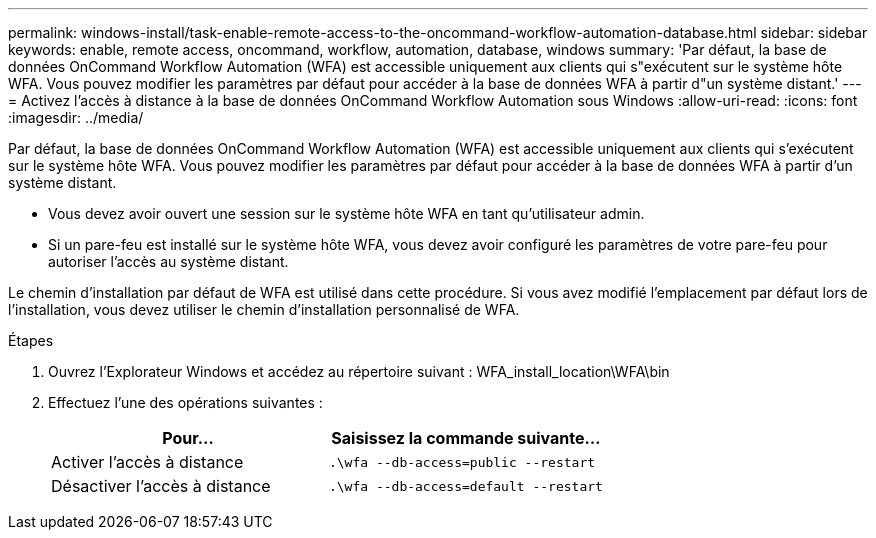 ---
permalink: windows-install/task-enable-remote-access-to-the-oncommand-workflow-automation-database.html 
sidebar: sidebar 
keywords: enable, remote access, oncommand, workflow, automation, database, windows 
summary: 'Par défaut, la base de données OnCommand Workflow Automation (WFA) est accessible uniquement aux clients qui s"exécutent sur le système hôte WFA. Vous pouvez modifier les paramètres par défaut pour accéder à la base de données WFA à partir d"un système distant.' 
---
= Activez l'accès à distance à la base de données OnCommand Workflow Automation sous Windows
:allow-uri-read: 
:icons: font
:imagesdir: ../media/


[role="lead"]
Par défaut, la base de données OnCommand Workflow Automation (WFA) est accessible uniquement aux clients qui s'exécutent sur le système hôte WFA. Vous pouvez modifier les paramètres par défaut pour accéder à la base de données WFA à partir d'un système distant.

* Vous devez avoir ouvert une session sur le système hôte WFA en tant qu'utilisateur admin.
* Si un pare-feu est installé sur le système hôte WFA, vous devez avoir configuré les paramètres de votre pare-feu pour autoriser l'accès au système distant.


Le chemin d'installation par défaut de WFA est utilisé dans cette procédure. Si vous avez modifié l'emplacement par défaut lors de l'installation, vous devez utiliser le chemin d'installation personnalisé de WFA.

.Étapes
. Ouvrez l'Explorateur Windows et accédez au répertoire suivant : WFA_install_location\WFA\bin
. Effectuez l'une des opérations suivantes :
+
[cols="2*"]
|===
| Pour... | Saisissez la commande suivante... 


 a| 
Activer l'accès à distance
 a| 
`.\wfa --db-access=public --restart`



 a| 
Désactiver l'accès à distance
 a| 
`.\wfa --db-access=default --restart`

|===

